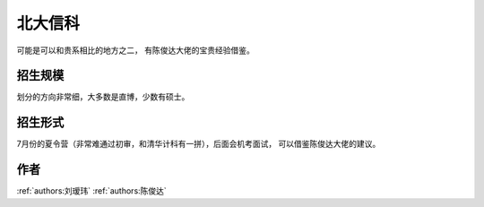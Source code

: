 北大信科
=====================================

可能是可以和贵系相比的地方之二， 有陈俊达大佬的宝贵经验借鉴。

招生规模
--------------------------------------

划分的方向非常细，大多数是直博，少数有硕士。

招生形式
--------------------------------------

7月份的夏令营（非常难通过初审，和清华计科有一拼），后面会机考面试， 可以借鉴陈俊达大佬的建议。 

作者
--------------------------------------
:ref:`authors:刘瑷玮` :ref:`authors:陈俊达`

